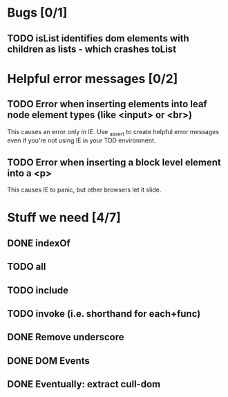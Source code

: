 #+SEQ_TODO: TODO INPR | DONE DONT
* Bugs [0/1]
** TODO isList identifies dom elements with children as lists - which crashes toList
* Helpful error messages [0/2]
** TODO Error when inserting elements into leaf node element types (like <input> or <br>)
   This causes an error only in IE. Use _assert to create helpful error messages
   even if you're not using IE in your TDD environment.
** TODO Error when inserting a block level element into a <p>
   This causes IE to panic, but other browsers let it slide.
* Stuff we need [4/7]
** DONE indexOf
** TODO all
** TODO include
** TODO invoke (i.e. shorthand for each+func)
** DONE Remove underscore
** DONE DOM Events
** DONE Eventually: extract cull-dom
